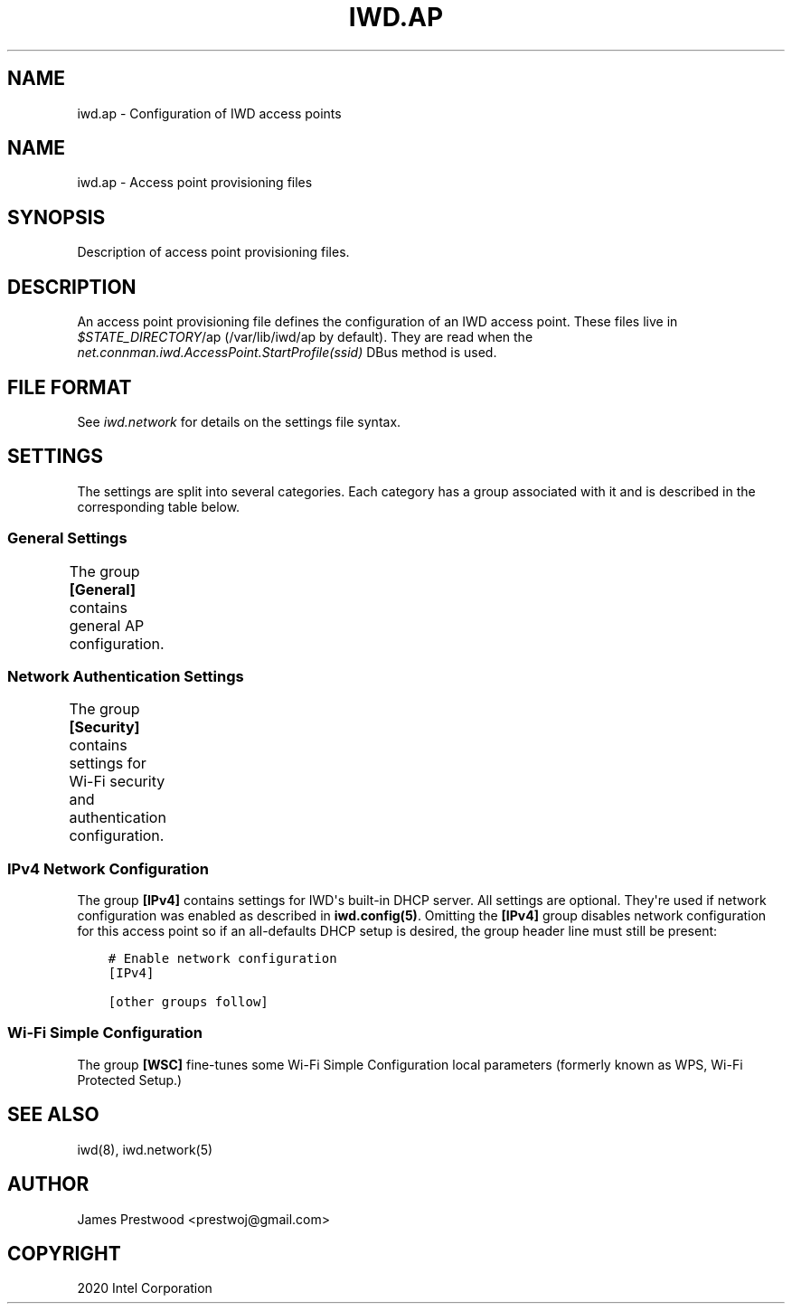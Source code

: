 .\" Man page generated from reStructuredText.
.
.
.nr rst2man-indent-level 0
.
.de1 rstReportMargin
\\$1 \\n[an-margin]
level \\n[rst2man-indent-level]
level margin: \\n[rst2man-indent\\n[rst2man-indent-level]]
-
\\n[rst2man-indent0]
\\n[rst2man-indent1]
\\n[rst2man-indent2]
..
.de1 INDENT
.\" .rstReportMargin pre:
. RS \\$1
. nr rst2man-indent\\n[rst2man-indent-level] \\n[an-margin]
. nr rst2man-indent-level +1
.\" .rstReportMargin post:
..
.de UNINDENT
. RE
.\" indent \\n[an-margin]
.\" old: \\n[rst2man-indent\\n[rst2man-indent-level]]
.nr rst2man-indent-level -1
.\" new: \\n[rst2man-indent\\n[rst2man-indent-level]]
.in \\n[rst2man-indent\\n[rst2man-indent-level]]u
..
.TH "IWD.AP" 5 "20 October 2020" "iwd" "Linux Connectivity"
.SH NAME
iwd.ap \- Configuration of IWD access points
.SH NAME
.sp
iwd.ap \- Access point provisioning files
.SH SYNOPSIS
.sp
Description of access point provisioning files.
.SH DESCRIPTION
.sp
An access point provisioning file defines the configuration of an IWD access
point. These files live in \fI$STATE_DIRECTORY\fP/ap (/var/lib/iwd/ap by default).
They are read when the \fInet.connman.iwd.AccessPoint.StartProfile(ssid)\fP DBus
method is used.
.SH FILE FORMAT
.sp
See \fIiwd.network\fP for details on the settings file syntax.
.SH SETTINGS
.sp
The settings are split into several categories.  Each category has a group
associated with it and is described in the corresponding table below.
.SS General Settings
.sp
The group \fB[General]\fP contains general AP configuration.
.TS
center;
|l|l|.
_
T{
Channel
T}	T{
Channel number
.sp
Optional channel number for the access point to operate on. If omitted
the channel will be chosen automatically. Channels greater than or equal
to 36 will select the 5GHz band for the AP to operate on.
.sp
Note: Due to regulatory requirements the linux kernel does not allow or
strictly limits 5GHz use in AP mode while in world roaming. These
frequencies become available once the country is set, either via IWD\(aqs
main.conf option \fB[General].Country\fP (see \fBman iwd.config\fP) or
externally (e.g. iw reg set <CC>). If you are having trouble using 5GHz
ensure the country is set, and that the desired frequency/channel is
unrestricted.
T}
_
T{
RekeyTimeout
T}	T{
Timeout for PTK rekeys (seconds)
.sp
The time interval at which the AP starts a rekey for a given station. If
not provided a default value of 0 is used (rekeying is disabled).
T}
_
.TE
.SS Network Authentication Settings
.sp
The group \fB[Security]\fP contains settings for Wi\-Fi security and authentication
configuration.
.TS
center;
|l|l|.
_
T{
Passphrase
T}	T{
8..63 character string
.sp
WPA\-PSK Passphrase to be used with this access point.  At least one of
\fIPassphrase\fP, \fIPreSharedKey\fP must be present.
T}
_
T{
PreSharedKey
T}	T{
64\-character hex\-string
.sp
Processed passphrase for this network in the form of a hex\-encoded
32\-byte pre\-shared key.  Either this or \fIPassphrase\fP must be present.
T}
_
T{
PairwiseCiphers
T}	T{
Comma separated list of pairwise ciphers for the AP supports.
.sp
Values can include: TKIP, CCMP, GCMP, GCMP\-256, CCMP\-256
.sp
The underlying hardware and IWD\(aqs AP implementation must also support the
ciphers listed
T}
_
T{
GroupCipher
T}	T{
Group cipher the AP uses
.sp
A single cipher value the AP can use as the group cipher. Values are the
same as pairwise ciphers and the same restrictions apply (hardware and
IWD implementation must support the cipher)
T}
_
.TE
.SS IPv4 Network Configuration
.sp
The group \fB[IPv4]\fP contains settings for IWD\(aqs built\-in DHCP server.  All
settings are optional.  They\(aqre used if network configuration was enabled as
described in \fBiwd.config(5)\fP\&.  Omitting the \fB[IPv4]\fP group disables
network configuration for this access point so if an all\-defaults DHCP setup
is desired, the group header line must still be present:
.INDENT 0.0
.INDENT 3.5
.sp
.nf
.ft C
# Enable network configuration
[IPv4]

[other groups follow]
.ft P
.fi
.UNINDENT
.UNINDENT
.TS
center;
|l|l|.
_
T{
Address
T}	T{
Local IP address or a comma\-separated list of prefix\-notation addresses
.sp
Optional local address pool for the access point and the DHCP server.
If a single address is provided this address will be set on the AP
interface and any other DHCP server options will be derived from it
if not overridden by other settings below.
.sp
If a list of addresses and prefix lengths is specified (in the
\fI<IP>/<prefix\-len>\fP format), a single subnet address will be selected
from the available space each time this profile is started.  The subnet
size is based on the \fB[IPv4].Netmask\fP setting.
.sp
If \fIAddress\fP is not provided and no IP address is set on the
interface prior to calling \fIStartProfile\fP the value of the main.conf
\fB[IPv4].APAddressPool\fP setting will be inherited, which in turn
defaults to 192.168.0.0/16.
.sp
For example, if \fB[IPv4].Netmask\fP is set to 255.255.255.0 and this
setting, or the global \fIAPAddressPool\fP fallback, is set to
\fB192.168.0.0/16, 10.0.0.0/22\fP, IWD will select one of the 256 subnets
with addresses in the 192.168.<0\-255>.0/24 range or one of the 4 subnets
with addresses in the 10.0.<0\-3>.0/24 range, allowing 270 possible
subnets.  Defining an address pool larger than the desired subnet gives
IWD a chance to avoid conflicts if other interfaces on the system use
dynamically assigned addresses.
T}
_
T{
Gateway
T}	T{
IP Address of gateway
.sp
IP address of the gateway to be advertised by DHCP. This will fall back
to the local IP address if not provided.
T}
_
T{
Netmask
T}	T{
Local netmask of the AP
.sp
Defaults to a 28\-bit netmask if not provided.
T}
_
T{
DNSList
T}	T{
List of DNS servers as a comma\-separated IP address list
.sp
A list of DNS servers which will be advertised by the DHCP server. If
not provided no DNS servers will be sent by the DHCP server.
T}
_
T{
LeaseTime
T}	T{
Time limit for DHCP leases in seconds
.sp
Override the default lease time.
T}
_
T{
IPRange
T}	T{
Range of IPs given as two addresses separated by a comma
.sp
From and to addresses of the range assigned to clients through DHCP.
If not provided the range from local address + 1 to .254 will be used.
T}
_
.TE
.SS Wi\-Fi Simple Configuration
.sp
The group \fB[WSC]\fP fine\-tunes some Wi\-Fi Simple Configuration local parameters
(formerly known as WPS, Wi\-Fi Protected Setup.)
.TS
center;
|l|l|.
_
T{
DeviceName
T}	T{
1..32\-character string
.sp
Optional Device Name string for the AP to advertise as.  Defaults to
the SSID.
T}
_
T{
PrimaryDeviceType
T}	T{
Subcategory string or a 64\-bit integer
.sp
Optional Primary Device Type for the AP to advertise as.  Defaults to
PC computer.  Can be specified as a lower\-case WSC v2.0.5 subcategory
string or a 64\-bit integer encoding, from MSB to LSB: the 16\-bit
category ID, the 24\-bit OUI, the 8\-bit OUI type and the 16\-bit
subcategory ID.
T}
_
T{
AuthorizedMACs
T}	T{
Comma\-separated MAC address list
.sp
Optional list of Authorized MAC addresses for the WSC registrar to
check on association.  Each address is specified in the
colon\-hexadecimal notation.  Defaults to no MAC\-based checks.
T}
_
.TE
.SH SEE ALSO
.sp
iwd(8), iwd.network(5)
.SH AUTHOR
James Prestwood <prestwoj@gmail.com>
.SH COPYRIGHT
2020 Intel Corporation
.\" Generated by docutils manpage writer.
.
